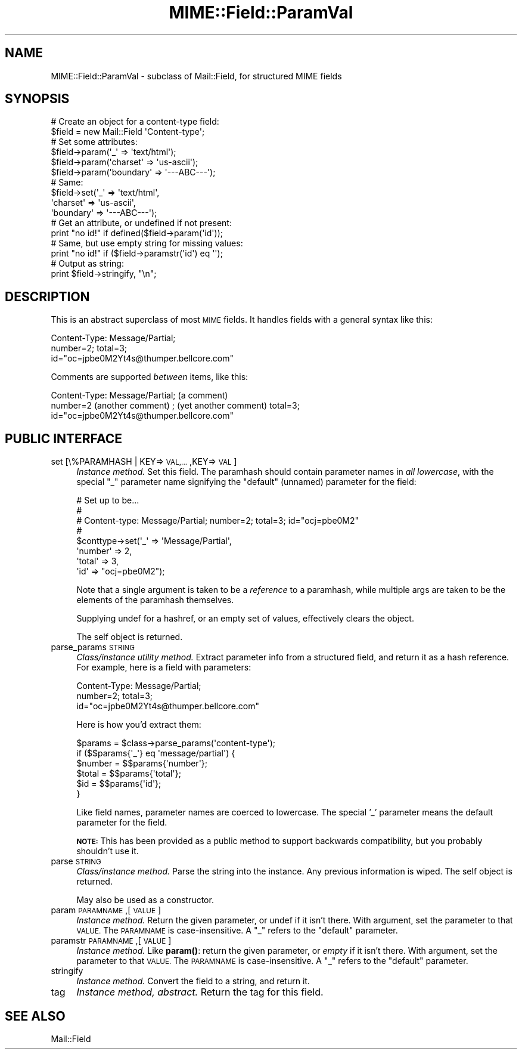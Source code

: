 .\" Automatically generated by Pod::Man 4.11 (Pod::Simple 3.35)
.\"
.\" Standard preamble:
.\" ========================================================================
.de Sp \" Vertical space (when we can't use .PP)
.if t .sp .5v
.if n .sp
..
.de Vb \" Begin verbatim text
.ft CW
.nf
.ne \\$1
..
.de Ve \" End verbatim text
.ft R
.fi
..
.\" Set up some character translations and predefined strings.  \*(-- will
.\" give an unbreakable dash, \*(PI will give pi, \*(L" will give a left
.\" double quote, and \*(R" will give a right double quote.  \*(C+ will
.\" give a nicer C++.  Capital omega is used to do unbreakable dashes and
.\" therefore won't be available.  \*(C` and \*(C' expand to `' in nroff,
.\" nothing in troff, for use with C<>.
.tr \(*W-
.ds C+ C\v'-.1v'\h'-1p'\s-2+\h'-1p'+\s0\v'.1v'\h'-1p'
.ie n \{\
.    ds -- \(*W-
.    ds PI pi
.    if (\n(.H=4u)&(1m=24u) .ds -- \(*W\h'-12u'\(*W\h'-12u'-\" diablo 10 pitch
.    if (\n(.H=4u)&(1m=20u) .ds -- \(*W\h'-12u'\(*W\h'-8u'-\"  diablo 12 pitch
.    ds L" ""
.    ds R" ""
.    ds C` ""
.    ds C' ""
'br\}
.el\{\
.    ds -- \|\(em\|
.    ds PI \(*p
.    ds L" ``
.    ds R" ''
.    ds C`
.    ds C'
'br\}
.\"
.\" Escape single quotes in literal strings from groff's Unicode transform.
.ie \n(.g .ds Aq \(aq
.el       .ds Aq '
.\"
.\" If the F register is >0, we'll generate index entries on stderr for
.\" titles (.TH), headers (.SH), subsections (.SS), items (.Ip), and index
.\" entries marked with X<> in POD.  Of course, you'll have to process the
.\" output yourself in some meaningful fashion.
.\"
.\" Avoid warning from groff about undefined register 'F'.
.de IX
..
.nr rF 0
.if \n(.g .if rF .nr rF 1
.if (\n(rF:(\n(.g==0)) \{\
.    if \nF \{\
.        de IX
.        tm Index:\\$1\t\\n%\t"\\$2"
..
.        if !\nF==2 \{\
.            nr % 0
.            nr F 2
.        \}
.    \}
.\}
.rr rF
.\" ========================================================================
.\"
.IX Title "MIME::Field::ParamVal 3"
.TH MIME::Field::ParamVal 3 "2017-04-05" "perl v5.30.3" "User Contributed Perl Documentation"
.\" For nroff, turn off justification.  Always turn off hyphenation; it makes
.\" way too many mistakes in technical documents.
.if n .ad l
.nh
.SH "NAME"
MIME::Field::ParamVal \- subclass of Mail::Field, for structured MIME fields
.SH "SYNOPSIS"
.IX Header "SYNOPSIS"
.Vb 2
\&    # Create an object for a content\-type field:
\&    $field = new Mail::Field \*(AqContent\-type\*(Aq;
\&
\&    # Set some attributes:
\&    $field\->param(\*(Aq_\*(Aq        => \*(Aqtext/html\*(Aq);
\&    $field\->param(\*(Aqcharset\*(Aq  => \*(Aqus\-ascii\*(Aq);
\&    $field\->param(\*(Aqboundary\*(Aq => \*(Aq\-\-\-ABC\-\-\-\*(Aq);
\&
\&    # Same:
\&    $field\->set(\*(Aq_\*(Aq        => \*(Aqtext/html\*(Aq,
\&                \*(Aqcharset\*(Aq  => \*(Aqus\-ascii\*(Aq,
\&                \*(Aqboundary\*(Aq => \*(Aq\-\-\-ABC\-\-\-\*(Aq);
\&
\&    # Get an attribute, or undefined if not present:
\&    print "no id!"  if defined($field\->param(\*(Aqid\*(Aq));
\&
\&    # Same, but use empty string for missing values:
\&    print "no id!"  if ($field\->paramstr(\*(Aqid\*(Aq) eq \*(Aq\*(Aq);
\&
\&    # Output as string:
\&    print $field\->stringify, "\en";
.Ve
.SH "DESCRIPTION"
.IX Header "DESCRIPTION"
This is an abstract superclass of most \s-1MIME\s0 fields.  It handles
fields with a general syntax like this:
.PP
.Vb 3
\&    Content\-Type: Message/Partial;
\&        number=2; total=3;
\&        id="oc=jpbe0M2Yt4s@thumper.bellcore.com"
.Ve
.PP
Comments are supported \fIbetween\fR items, like this:
.PP
.Vb 3
\&    Content\-Type: Message/Partial; (a comment)
\&        number=2  (another comment) ; (yet another comment) total=3;
\&        id="oc=jpbe0M2Yt4s@thumper.bellcore.com"
.Ve
.SH "PUBLIC INTERFACE"
.IX Header "PUBLIC INTERFACE"
.IP "set [\e%PARAMHASH | KEY=>\s-1VAL,...\s0,KEY=>\s-1VAL\s0]" 4
.IX Item "set [%PARAMHASH | KEY=>VAL,...,KEY=>VAL]"
\&\fIInstance method.\fR  Set this field.
The paramhash should contain parameter names
in \fIall lowercase\fR, with the special \f(CW"_"\fR parameter name
signifying the \*(L"default\*(R" (unnamed) parameter for the field:
.Sp
.Vb 8
\&   # Set up to be...
\&   #
\&   #     Content\-type: Message/Partial; number=2; total=3; id="ocj=pbe0M2"
\&   #
\&   $conttype\->set(\*(Aq_\*(Aq       => \*(AqMessage/Partial\*(Aq,
\&                  \*(Aqnumber\*(Aq  => 2,
\&                  \*(Aqtotal\*(Aq   => 3,
\&                  \*(Aqid\*(Aq      => "ocj=pbe0M2");
.Ve
.Sp
Note that a single argument is taken to be a \fIreference\fR to
a paramhash, while multiple args are taken to be the elements
of the paramhash themselves.
.Sp
Supplying undef for a hashref, or an empty set of values, effectively
clears the object.
.Sp
The self object is returned.
.IP "parse_params \s-1STRING\s0" 4
.IX Item "parse_params STRING"
\&\fIClass/instance utility method.\fR
Extract parameter info from a structured field, and return
it as a hash reference.  For example, here is a field with parameters:
.Sp
.Vb 3
\&    Content\-Type: Message/Partial;
\&        number=2; total=3;
\&        id="oc=jpbe0M2Yt4s@thumper.bellcore.com"
.Ve
.Sp
Here is how you'd extract them:
.Sp
.Vb 6
\&    $params = $class\->parse_params(\*(Aqcontent\-type\*(Aq);
\&    if ($$params{\*(Aq_\*(Aq} eq \*(Aqmessage/partial\*(Aq) {
\&        $number = $$params{\*(Aqnumber\*(Aq};
\&        $total  = $$params{\*(Aqtotal\*(Aq};
\&        $id     = $$params{\*(Aqid\*(Aq};
\&    }
.Ve
.Sp
Like field names, parameter names are coerced to lowercase.
The special '_' parameter means the default parameter for the
field.
.Sp
\&\fB\s-1NOTE:\s0\fR This has been provided as a public method to support backwards
compatibility, but you probably shouldn't use it.
.IP "parse \s-1STRING\s0" 4
.IX Item "parse STRING"
\&\fIClass/instance method.\fR
Parse the string into the instance.  Any previous information is wiped.
The self object is returned.
.Sp
May also be used as a constructor.
.IP "param \s-1PARAMNAME\s0,[\s-1VALUE\s0]" 4
.IX Item "param PARAMNAME,[VALUE]"
\&\fIInstance method.\fR
Return the given parameter, or undef if it isn't there.
With argument, set the parameter to that \s-1VALUE.\s0
The \s-1PARAMNAME\s0 is case-insensitive.  A \*(L"_\*(R" refers to the \*(L"default\*(R" parameter.
.IP "paramstr \s-1PARAMNAME\s0,[\s-1VALUE\s0]" 4
.IX Item "paramstr PARAMNAME,[VALUE]"
\&\fIInstance method.\fR
Like \fBparam()\fR: return the given parameter, or \fIempty\fR if it isn't there.
With argument, set the parameter to that \s-1VALUE.\s0
The \s-1PARAMNAME\s0 is case-insensitive.  A \*(L"_\*(R" refers to the \*(L"default\*(R" parameter.
.IP "stringify" 4
.IX Item "stringify"
\&\fIInstance method.\fR
Convert the field to a string, and return it.
.IP "tag" 4
.IX Item "tag"
\&\fIInstance method, abstract.\fR
Return the tag for this field.
.SH "SEE ALSO"
.IX Header "SEE ALSO"
Mail::Field
